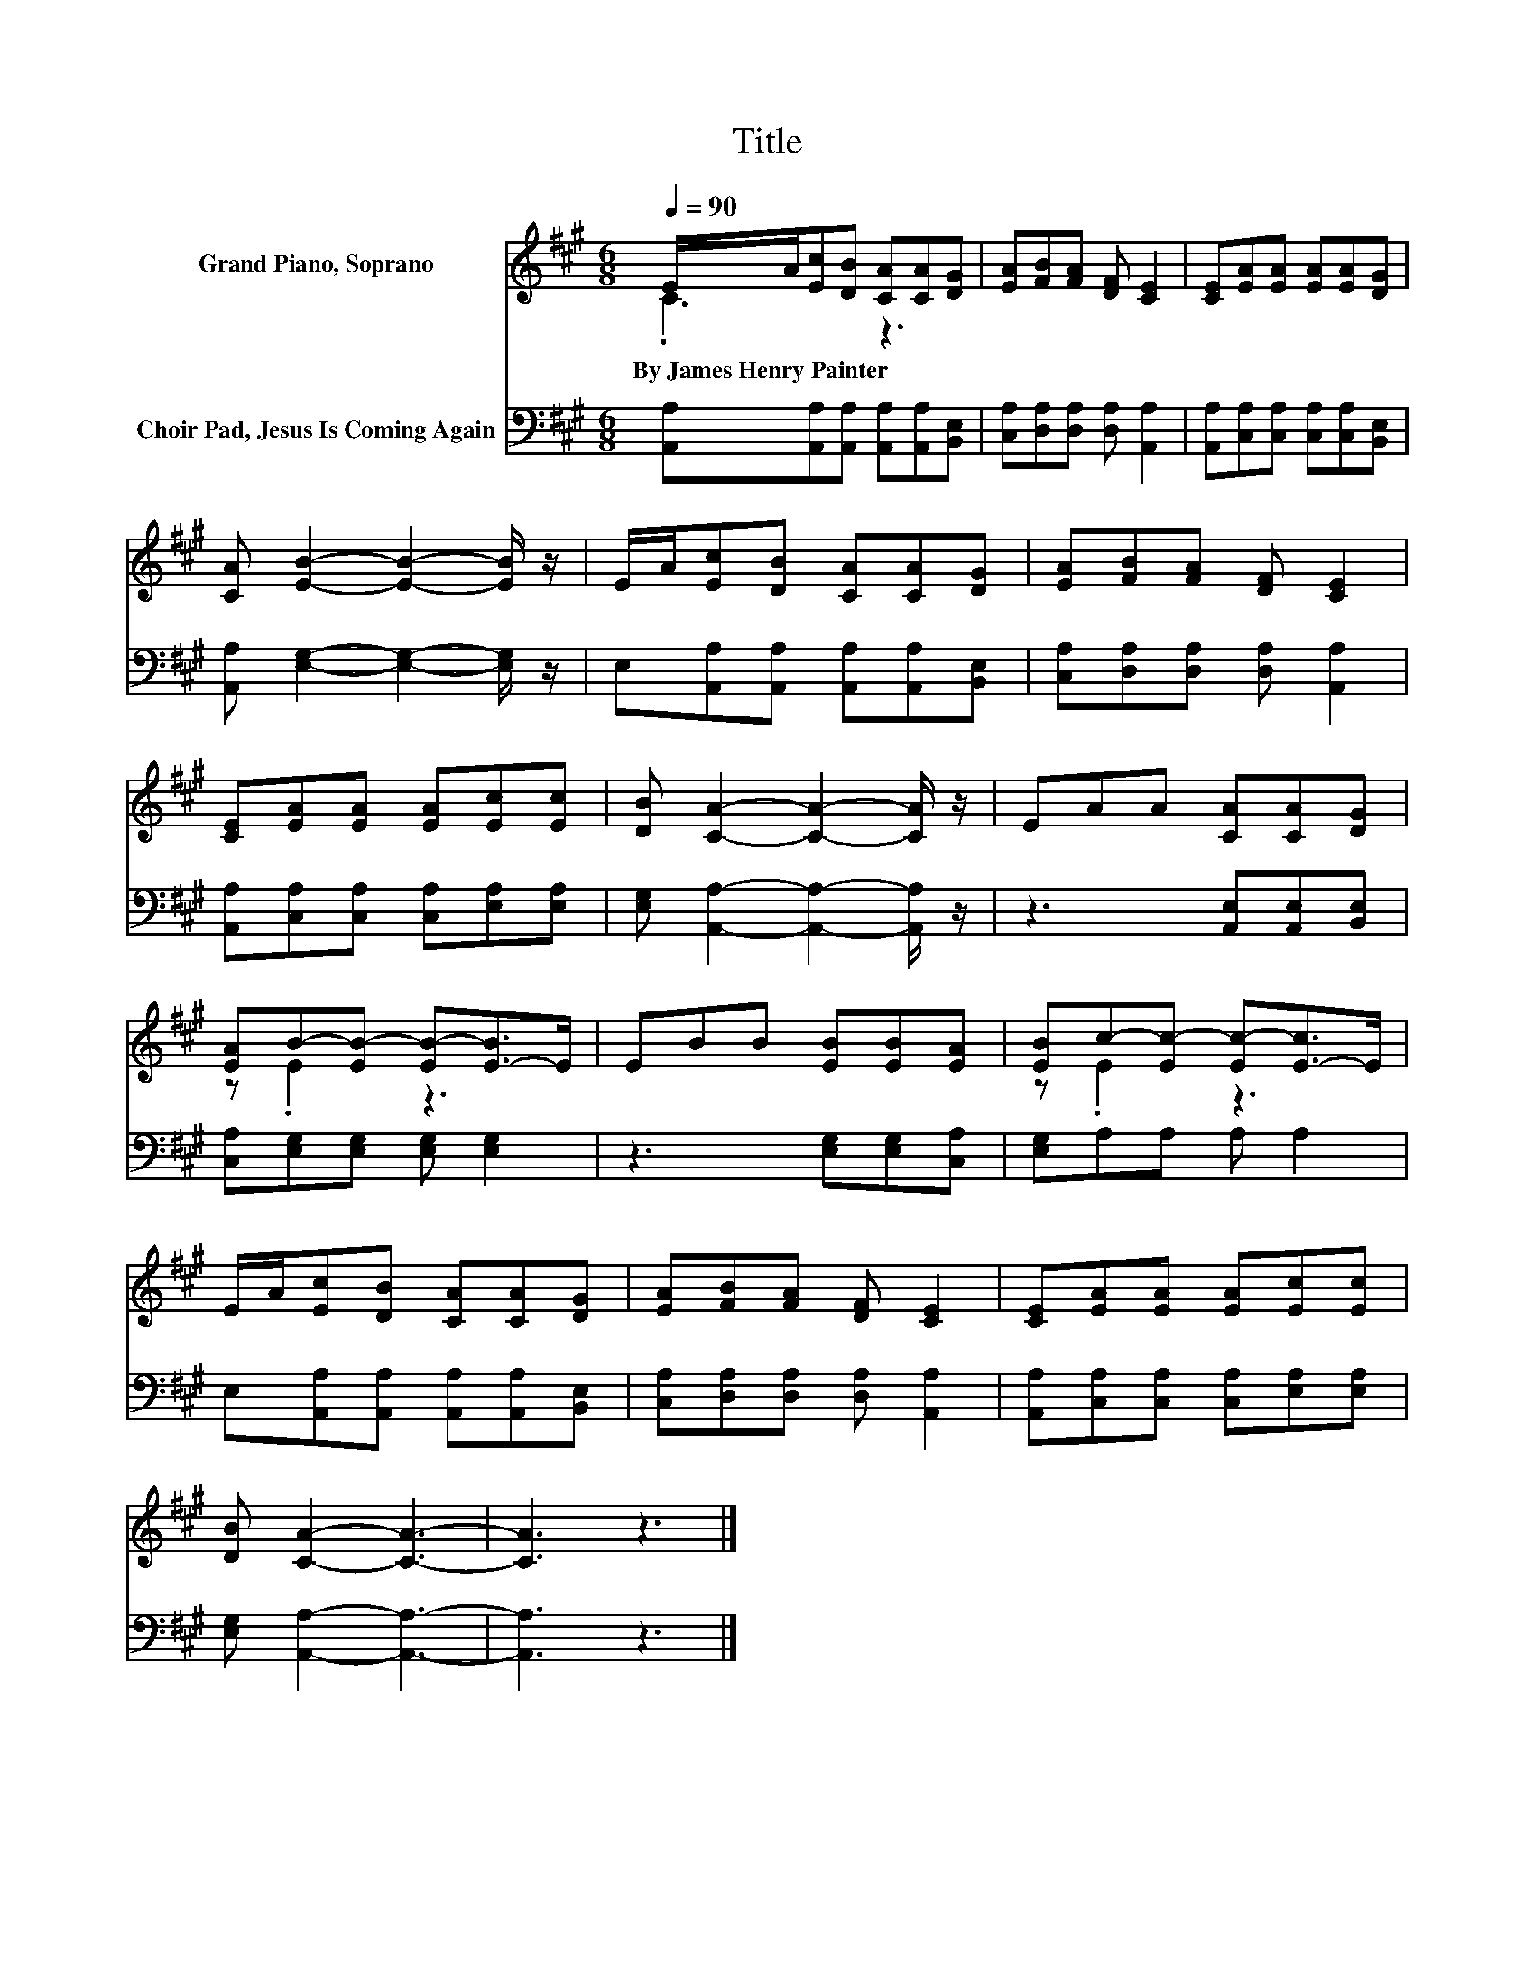 X:1
T:Title
%%score ( 1 2 ) 3
L:1/8
Q:1/4=90
M:6/8
K:A
V:1 treble nm="Grand Piano, Soprano"
V:2 treble 
V:3 bass nm="Choir Pad, Jesus Is Coming Again"
V:1
 E/A/[Ec][DB] [CA][CA][DG] | [EA][FB][FA] [DF] [CE]2 | [CE][EA][EA] [EA][EA][DG] | %3
w: By~James~Henry~Painter * * * * * *|||
 [CA] [EB]2- [EB]2- [EB]/ z/ | E/A/[Ec][DB] [CA][CA][DG] | [EA][FB][FA] [DF] [CE]2 | %6
w: |||
 [CE][EA][EA] [EA][Ec][Ec] | [DB] [CA]2- [CA]2- [CA]/ z/ | EAA [CA][CA][DG] | %9
w: |||
 [EA]B-[EB-] [EB-][E-B]>E | EBB [EB][EB][EA] | [EB]c-[Ec-] [Ec-][E-c]>E | %12
w: |||
 E/A/[Ec][DB] [CA][CA][DG] | [EA][FB][FA] [DF] [CE]2 | [CE][EA][EA] [EA][Ec][Ec] | %15
w: |||
 [DB] [CA]2- [CA]3- | [CA]3 z3 |] %17
w: ||
V:2
 .C3 z3 | x6 | x6 | x6 | x6 | x6 | x6 | x6 | x6 | z .E2 z3 | x6 | z .E2 z3 | x6 | x6 | x6 | x6 | %16
 x6 |] %17
V:3
 [A,,A,][A,,A,][A,,A,] [A,,A,][A,,A,][B,,E,] | [C,A,][D,A,][D,A,] [D,A,] [A,,A,]2 | %2
 [A,,A,][C,A,][C,A,] [C,A,][C,A,][B,,E,] | [A,,A,] [E,G,]2- [E,G,]2- [E,G,]/ z/ | %4
 E,[A,,A,][A,,A,] [A,,A,][A,,A,][B,,E,] | [C,A,][D,A,][D,A,] [D,A,] [A,,A,]2 | %6
 [A,,A,][C,A,][C,A,] [C,A,][E,A,][E,A,] | [E,G,] [A,,A,]2- [A,,A,]2- [A,,A,]/ z/ | %8
 z3 [A,,E,][A,,E,][B,,E,] | [C,A,][E,G,][E,G,] [E,G,] [E,G,]2 | z3 [E,G,][E,G,][C,A,] | %11
 [E,G,]A,A, A, A,2 | E,[A,,A,][A,,A,] [A,,A,][A,,A,][B,,E,] | [C,A,][D,A,][D,A,] [D,A,] [A,,A,]2 | %14
 [A,,A,][C,A,][C,A,] [C,A,][E,A,][E,A,] | [E,G,] [A,,A,]2- [A,,A,]3- | [A,,A,]3 z3 |] %17

